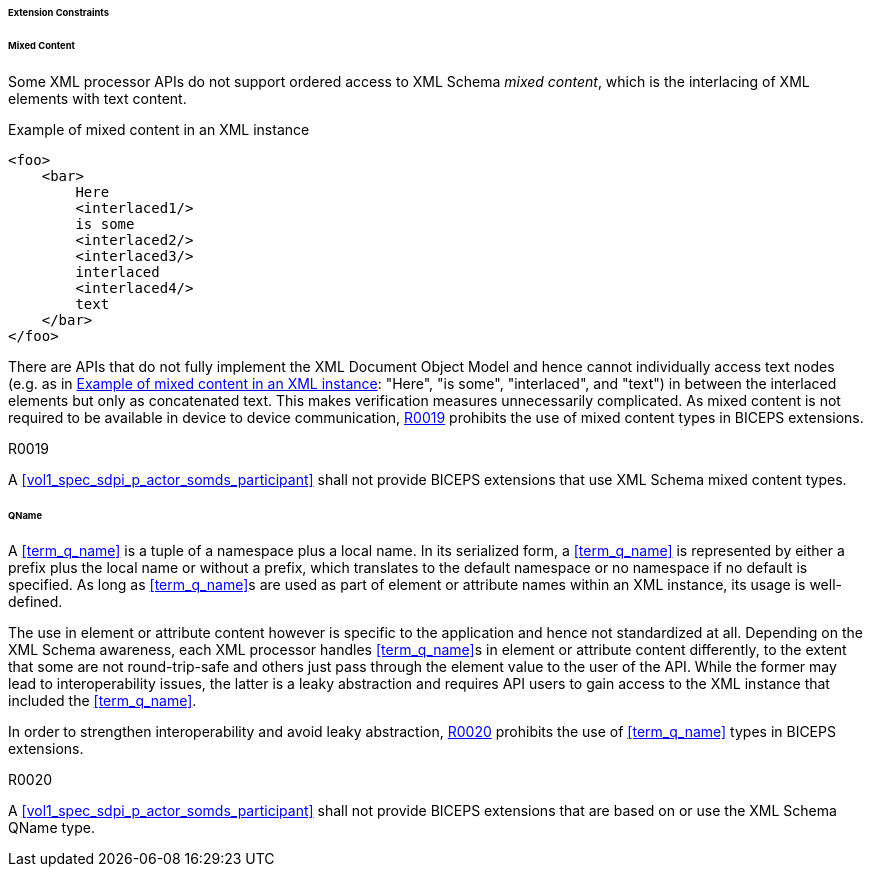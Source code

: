====== Extension Constraints

[sdpi_level=+1]
====== Mixed Content

Some XML processor APIs do not support ordered access to XML Schema _mixed content_, which is the interlacing of XML elements with text content.

.Example of mixed content in an XML instance
[source#vol3_clause_extension_constraints_interlaced,xml]
----
<foo>
    <bar>
        Here
        <interlaced1/>
        is some
        <interlaced2/>
        <interlaced3/>
        interlaced
        <interlaced4/>
        text
    </bar>
</foo>
----

There are APIs that do not fully implement the XML Document Object Model and hence cannot individually access text nodes (e.g. as in <<vol3_clause_extension_constraints_interlaced>>: "Here", "is some", "interlaced", and "text") in between the interlaced elements but only as concatenated text.
This makes verification measures unnecessarily complicated.
As mixed content is not required to be available in device to device communication, <<r0019>> prohibits the use of mixed content types in BICEPS extensions.

.R0019
[sdpi_requirement#r0019,sdpi_req_level=shall]
****
A <<vol1_spec_sdpi_p_actor_somds_participant>> shall not provide BICEPS extensions that use XML Schema mixed content types.
****

[#vol3_clause_extension_qname, sdpi_level=+1]
====== QName

A <<term_q_name>> is a tuple of a namespace plus a local name.
In its serialized form, a <<term_q_name>> is represented by either a prefix plus the local name or without a prefix, which translates to the default namespace or no namespace if no default is specified.
As long as <<term_q_name>>s are used as part of element or attribute names within an XML instance, its usage is well-defined.

The use in element or attribute content however is specific to the application and hence not standardized at all.
Depending on the XML Schema awareness, each XML processor handles <<term_q_name>>s in element or attribute content differently, to the extent that some are not round-trip-safe and others just pass through the element value to the user of the API.
While the former may lead to interoperability issues, the latter is a leaky abstraction and requires API users to gain access to the XML instance that included the <<term_q_name>>.

In order to strengthen interoperability and avoid leaky abstraction, <<r0020>> prohibits the use of <<term_q_name>> types in BICEPS extensions.

.R0020
[sdpi_requirement#r0020,sdpi_req_level=shall]
****
A <<vol1_spec_sdpi_p_actor_somds_participant>> shall not provide BICEPS extensions that are based on or use the XML Schema QName type.
****